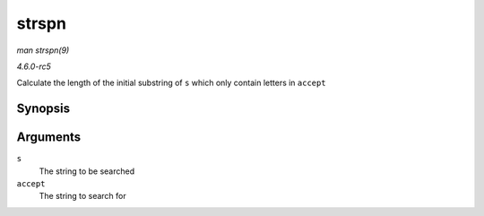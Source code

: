 .. -*- coding: utf-8; mode: rst -*-

.. _API-strspn:

======
strspn
======

*man strspn(9)*

*4.6.0-rc5*

Calculate the length of the initial substring of ``s`` which only
contain letters in ``accept``


Synopsis
========

.. c:function:: size_t strspn( const char * s, const char * accept )

Arguments
=========

``s``
    The string to be searched

``accept``
    The string to search for


.. ------------------------------------------------------------------------------
.. This file was automatically converted from DocBook-XML with the dbxml
.. library (https://github.com/return42/sphkerneldoc). The origin XML comes
.. from the linux kernel, refer to:
..
.. * https://github.com/torvalds/linux/tree/master/Documentation/DocBook
.. ------------------------------------------------------------------------------
